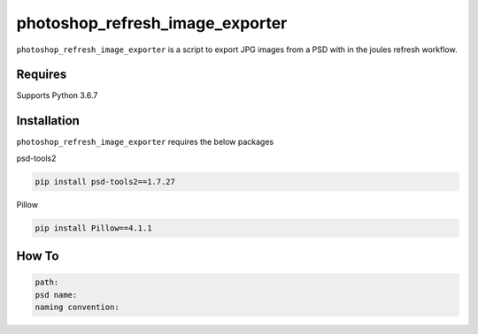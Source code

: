 photoshop_refresh_image_exporter
==========

``photoshop_refresh_image_exporter`` is a script to export JPG images from a PSD with in the joules refresh workflow.

Requires
------------
Supports Python 3.6.7


Installation
------------
``photoshop_refresh_image_exporter`` requires the below packages


psd-tools2

.. code-block:: bash

    pip install psd-tools2==1.7.27

Pillow

.. code-block:: bash

   pip install Pillow==4.1.1

How To
------------
.. code-block:: bash

   path:
   psd name:
   naming convention: